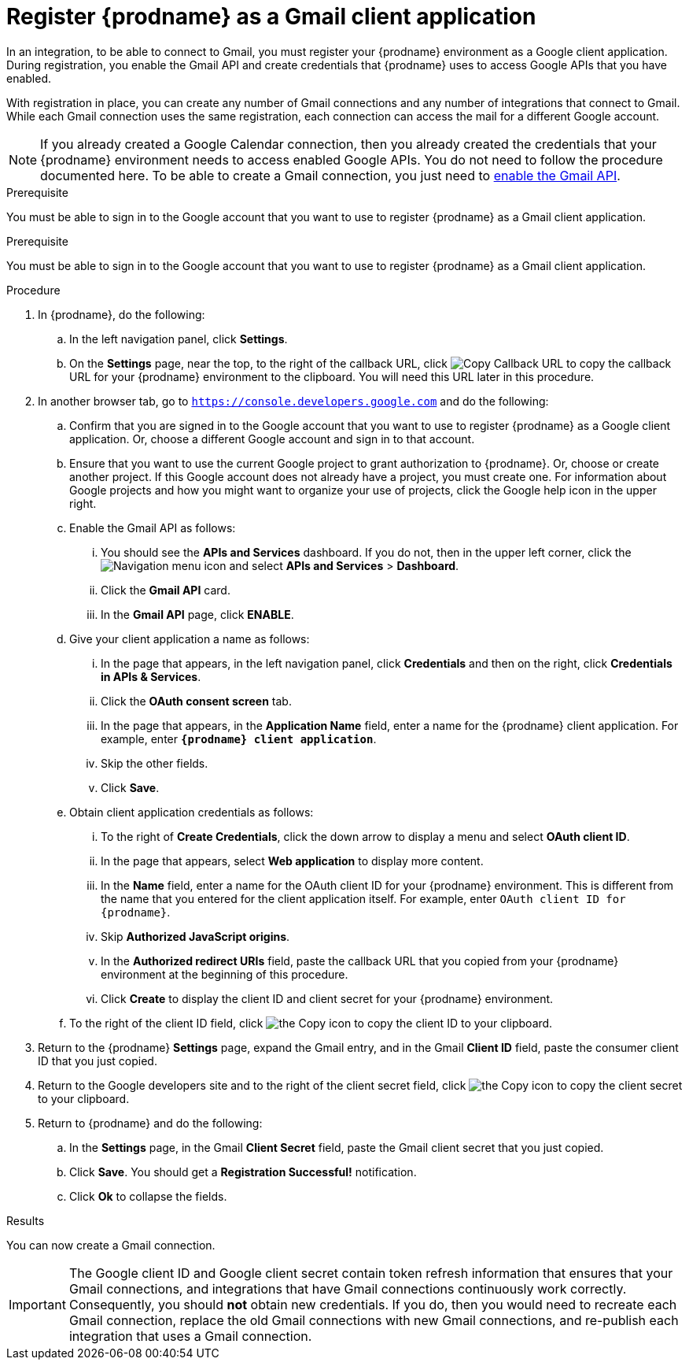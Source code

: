 // This module is included in these assemblies:
// connecting_to_gmail.adoc

[id='register-with-gmail_{context}']
= Register {prodname} as a Gmail client application

In an integration, to be able to connect to Gmail, 
you must register your {prodname} environment as a Google client application. 
During registration, you enable the Gmail API and create credentials that
{prodname} uses to access Google APIs that you have enabled. 

With registration in place, you can create any number of Gmail
connections and any number of integrations that connect
to Gmail. While each Gmail connection uses the 
same registration, each connection can 
access the mail for a different Google account. 

[NOTE]
If you already created a Google Calendar connection, then you already 
created the credentials that your {prodname} environment needs to access
enabled Google APIs. You do not need to follow the procedure documented here.
To be able to create a Gmail connection, you
just need to
link:{LinkFuseOnlineConnectorGuide}#enable-gmail-api_gmail[enable the Gmail API]. 

.Prerequisite
You must be able to sign in to the Google account that you want to 
use to register {prodname} as a Gmail client application. 

.Prerequisite
You must be able to sign in to the Google account that you want to 
use to register {prodname} as a Gmail client application. 

.Procedure

. In {prodname}, do the following:  
.. In the left navigation panel, click *Settings*. 
.. On the *Settings* page, near the top, to the right of the callback URL, 
click
image:shared/images/CopyCallback.png[Copy Callback URL] to 
copy the callback URL for your {prodname} environment to the clipboard. 
You will need this URL later in this procedure. 
. In another browser tab, go to `https://console.developers.google.com` 
and do the following:
.. Confirm that you are signed in to the Google account that you want to
use to register {prodname} as a Google client application. 
Or, choose a different Google account and sign in to that account. 
.. Ensure that you want to use the current Google project to grant
authorization to {prodname}. Or, choose or create another project. 
If this Google account does not already
have a project, you must create one. For information about Google projects
and how you might want to organize your use of projects, click the Google help
icon in the upper right. 
.. Enable the Gmail API as follows: 
... You should see the *APIs and Services* dashboard. If you do not, then
in the upper left corner, click the
image:images/Hamburger.png[Navigation menu icon] and select
*APIs and Services* > *Dashboard*. 
... Click the *Gmail API* card.
... In the *Gmail API* page, click *ENABLE*. 
.. Give your client application a name as follows: 
... In the page that appears, in the left navigation panel, click 
*Credentials* and then on the right, click *Credentials in APIs & Services*.
... Click the *OAuth consent screen* tab. 
... In the page that appears, in the *Application Name* field, enter a name for the {prodname}
client application. For example, enter `*{prodname} client application*`. 
... Skip the other fields. 
... Click *Save*. 
.. Obtain client application credentials as follows:
... To the right of *Create Credentials*, click the down arrow to 
display a menu and select *OAuth client ID*. 
... In the page that appears, select *Web application* to display more content.
... In the *Name* field, enter a name for the OAuth client ID for 
your {prodname} environment. This is different from the name that you 
entered for the client application itself. For example, enter 
`OAuth client ID for {prodname}`. 
... Skip *Authorized JavaScript origins*. 
... In the *Authorized redirect URIs* field, paste the callback URL 
that you copied from your {prodname} environment at the beginning of 
this procedure. 
... Click *Create* to display the client ID and client secret for your 
{prodname} environment. 
.. To the right of the client ID field, click
image:images/copy_icon.png[the Copy icon] to copy the client ID
to your clipboard.

. Return to the {prodname} *Settings* page, expand the Gmail entry, and 
in the Gmail *Client ID* field, 
paste the consumer client ID that you just copied. 

. Return to the Google developers site and to the right of the 
client secret field, click 
image:images/copy_icon.png[the Copy icon] to copy the client secret to
your clipboard.

. Return to {prodname} and do the following:
.. In the *Settings* page, in the 
Gmail *Client Secret* field, paste the Gmail client secret that you 
just copied. 
.. Click *Save*. You should get a *Registration Successful!* notification. 	
.. Click *Ok* to collapse the fields. 

.Results
You can now create a Gmail connection. 

[IMPORTANT]
The Google client ID and Google client secret contain token refresh 
information that ensures that your Gmail connections, and integrations 
that have Gmail connections continuously work correctly.
Consequently, you should *not* obtain new credentials. If you do, then you
would need to recreate each Gmail connection, replace the old Gmail
connections with new Gmail connections, and re-publish each
integration that uses a Gmail connection. 

